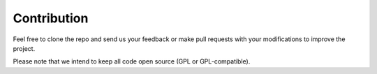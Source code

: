 Contribution
============
Feel free to clone the repo and send us your feedback or make pull
requests with your modifications to improve the project.

Please note that we intend to keep all code open source (GPL or
GPL-compatible).
